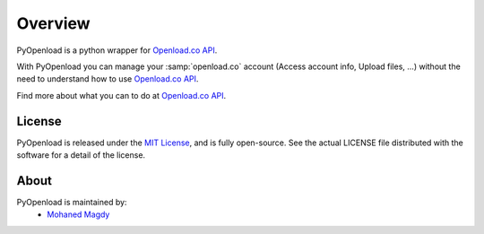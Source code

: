 Overview
========

PyOpenload is a python wrapper for `Openload.co`_ `API`_.

|pypi| |format| |CodacyBadge|

With PyOpenload you can manage your :samp:`openload.co` account (Access account info, Upload files, ...)
without the need to understand how to use `Openload.co`_ `API`_.

Find more about what you can to do at `Openload.co`_ `API`_.


License |license|
-----------------

PyOpenload is released under the `MIT License <https://choosealicense.com/licenses/mit/>`_, and is fully open-source.
See the actual LICENSE file distributed with the software for a detail of the license.


About
-----

PyOpenload is maintained by:
  * `Mohaned Magdy <https://github.com/mohan3d>`_

.. _Openload.co: https://openload.co
.. _API: https://openload.co/api

.. |pypi| image:: https://img.shields.io/pypi/v/pyopenload.svg?maxAge=3600&style=flat-square
    :target: https://pypi.python.org/pypi/pyopenload

.. |format| image:: https://img.shields.io/pypi/format/pyopenload.svg?maxAge=3600&style=flat-square
    :target: https://pypi.python.org/pypi/pyopenload

.. |CodacyBadge| image:: https://img.shields.io/codacy/grade/42d0f198fcbe43daae71e21b6a3540fe.svg?maxAge=3600&style=flat-square
    :target: https://www.codacy.com/app/mohan3d94/PyOpenload?utm_source=github.com&utm_medium=referral&utm_content=mohan3d/PyOpenload&utm_campaign=badger

.. |license| image:: https://img.shields.io/pypi/l/pyopenload.svg?maxAge=3600&style=flat-square
    :target: https://choosealicense.com/licenses/mit/